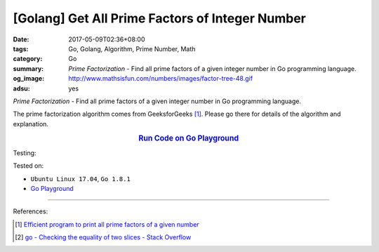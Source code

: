 [Golang] Get All Prime Factors of Integer Number
################################################

:date: 2017-05-09T02:36+08:00
:tags: Go, Golang, Algorithm, Prime Number, Math
:category: Go
:summary: *Prime Factorization* - Find all prime factors of a given integer
          number in Go programming language.
:og_image: http://www.mathsisfun.com/numbers/images/factor-tree-48.gif
:adsu: yes

*Prime Factorization* - Find all prime factors of a given integer number
in Go programming language.

The prime factorization algorithm comes from GeeksforGeeks [1]_. Please go there
for details of the algorithm and explanation.

.. rubric:: `Run Code on Go Playground <https://play.golang.org/p/YaWIe3Gvxi>`__
   :class: align-center

.. show_github_file:: siongui userpages content/code/go/prime-factors/factorization.go
.. adsu:: 2

Testing:

.. show_github_file:: siongui userpages content/code/go/prime-factors/factorization_test.go
.. adsu:: 3

Tested on:

- ``Ubuntu Linux 17.04``, ``Go 1.8.1``
- `Go Playground`_

----

References:

.. [1] `Efficient program to print all prime factors of a given number <http://www.geeksforgeeks.org/print-all-prime-factors-of-a-given-number/>`_
.. [2] `go - Checking the equality of two slices - Stack Overflow <http://stackoverflow.com/questions/15311969/checking-the-equality-of-two-slices>`_

.. _Go: https://golang.org/
.. _Golang: https://golang.org/
.. _Go Playground: https://play.golang.org/
.. _Sieve of Eratosthenes: https://www.google.com/search?q=Sieve+of+Eratosthenes
